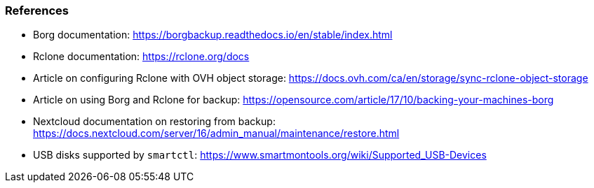 === References

- Borg documentation: https://borgbackup.readthedocs.io/en/stable/index.html
- Rclone documentation: https://rclone.org/docs
- Article on configuring Rclone with OVH object storage: https://docs.ovh.com/ca/en/storage/sync-rclone-object-storage
- Article on using Borg and Rclone for backup: https://opensource.com/article/17/10/backing-your-machines-borg
- Nextcloud documentation on restoring from backup: https://docs.nextcloud.com/server/16/admin_manual/maintenance/restore.html
- USB disks supported by `smartctl`: https://www.smartmontools.org/wiki/Supported_USB-Devices

